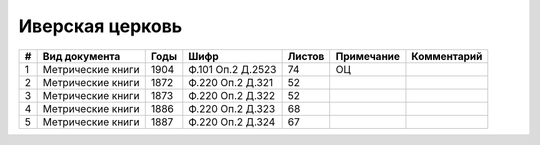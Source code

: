 
.. Church datasheet RST template
.. Autogenerated by cfp-sphinx.py

.. index:: Иверская церковь

Иверская церковь
================

.. list-table::
   :header-rows: 1

   * - #
     - Вид документа
     - Годы
     - Шифр
     - Листов
     - Примечание
     - Комментарий

   * - 1
     - Метрические книги
     - 1904
     - Ф.101 Оп.2 Д.2523
     - 74
     - ОЦ
     - 
   * - 2
     - Метрические книги
     - 1872
     - Ф.220 Оп.2 Д.321
     - 52
     - 
     - 
   * - 3
     - Метрические книги
     - 1873
     - Ф.220 Оп.2 Д.322
     - 52
     - 
     - 
   * - 4
     - Метрические книги
     - 1886
     - Ф.220 Оп.2 Д.323
     - 68
     - 
     - 
   * - 5
     - Метрические книги
     - 1887
     - Ф.220 Оп.2 Д.324
     - 67
     - 
     - 


